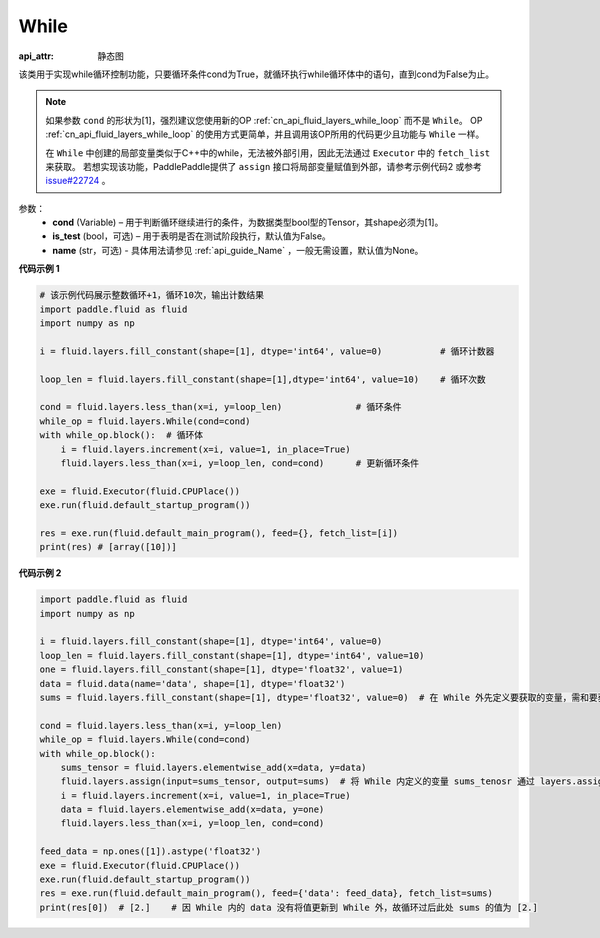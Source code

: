 .. _cn_api_fluid_layers_While:

While
-------------------------------


.. py:class:: paddle.fluid.layers.While (cond, is_test=False, name=None)

:api_attr: 静态图




该类用于实现while循环控制功能，只要循环条件cond为True，就循环执行while循环体中的语句，直到cond为False为止。

.. note::
    如果参数 ``cond`` 的形状为[1]，强烈建议您使用新的OP :ref:`cn_api_fluid_layers_while_loop` 而不是 ``While``。
    OP :ref:`cn_api_fluid_layers_while_loop` 的使用方式更简单，并且调用该OP所用的代码更少且功能与 ``While`` 一样。

    在 ``While`` 中创建的局部变量类似于C++中的while，无法被外部引用，因此无法通过 ``Executor`` 中的 ``fetch_list`` 来获取。
    若想实现该功能，PaddlePaddle提供了 ``assign`` 接口将局部变量赋值到外部，请参考示例代码2 或参考 `issue#22724 <https://github.com/PaddlePaddle/Paddle/issues/22724>`_ 。

参数：
    - **cond** (Variable) – 用于判断循环继续进行的条件，为数据类型bool型的Tensor，其shape必须为[1]。
    - **is_test** (bool，可选) – 用于表明是否在测试阶段执行，默认值为False。
    - **name** (str，可选) - 具体用法请参见 :ref:`api_guide_Name` ，一般无需设置，默认值为None。

**代码示例 1**

.. code-block:: python

    # 该示例代码展示整数循环+1，循环10次，输出计数结果
    import paddle.fluid as fluid
    import numpy as np

    i = fluid.layers.fill_constant(shape=[1], dtype='int64', value=0)           # 循环计数器
    
    loop_len = fluid.layers.fill_constant(shape=[1],dtype='int64', value=10)    # 循环次数

    cond = fluid.layers.less_than(x=i, y=loop_len)              # 循环条件   
    while_op = fluid.layers.While(cond=cond)
    with while_op.block():  # 循环体
        i = fluid.layers.increment(x=i, value=1, in_place=True)
        fluid.layers.less_than(x=i, y=loop_len, cond=cond)      # 更新循环条件

    exe = fluid.Executor(fluid.CPUPlace())
    exe.run(fluid.default_startup_program())

    res = exe.run(fluid.default_main_program(), feed={}, fetch_list=[i])
    print(res) # [array([10])]


**代码示例 2**

.. code-block:: python

    import paddle.fluid as fluid
    import numpy as np

    i = fluid.layers.fill_constant(shape=[1], dtype='int64', value=0)
    loop_len = fluid.layers.fill_constant(shape=[1], dtype='int64', value=10)
    one = fluid.layers.fill_constant(shape=[1], dtype='float32', value=1)
    data = fluid.data(name='data', shape=[1], dtype='float32')
    sums = fluid.layers.fill_constant(shape=[1], dtype='float32', value=0)  # 在 While 外先定义要获取的变量，需和要获取的 While 内部的变量名称不同

    cond = fluid.layers.less_than(x=i, y=loop_len)
    while_op = fluid.layers.While(cond=cond)
    with while_op.block():
        sums_tensor = fluid.layers.elementwise_add(x=data, y=data)
        fluid.layers.assign(input=sums_tensor, output=sums)  # 将 While 内定义的变量 sums_tenosr 通过 layers.assign 更新至 While 外的变量 sums 中
        i = fluid.layers.increment(x=i, value=1, in_place=True)
        data = fluid.layers.elementwise_add(x=data, y=one)
        fluid.layers.less_than(x=i, y=loop_len, cond=cond)

    feed_data = np.ones([1]).astype('float32')
    exe = fluid.Executor(fluid.CPUPlace())
    exe.run(fluid.default_startup_program())
    res = exe.run(fluid.default_main_program(), feed={'data': feed_data}, fetch_list=sums)
    print(res[0])  # [2.]    # 因 While 内的 data 没有将值更新到 While 外，故循环过后此处 sums 的值为 [2.]









